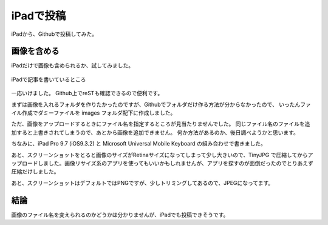 .. post:: Jun 3, 2016
   :tags: blog
   :category: ablog


iPadで投稿
============

iPadから、Githubで投稿してみた。


画像を含める
------------

iPadだけで画像も含められるか、試してみました。

.. figure:: images/image.jpeg
   :scale: 25%
   :align: center

   iPadで記事を書いているところ

一応いけました。
Github上でreSTも確認できるので便利です。

まずは画像を入れるフォルダを作りたかったのですが、Githubでフォルダだけ作る方法が分からなかったので、
いったんファイル作成でダミーファイルを images フォルダ配下に作成しました。

ただ、画像をアップロードするときにファイル名を指定するところが見当たりませんでした。
同じファイル名のファイルを追加すると上書きされてしまうので、あとから画像を追加できません。
何か方法があるのか、後日調べようかと思います。

ちなみに、iPad Pro 9.7 (iOS9.3.2) と Microsoft Universal Mobile Keyboard の組み合わせで書きました。

あと、スクリーンショットをとると画像のサイズがRetinaサイズになってしまって少し大きいので、TinyJPG で圧縮してからアップロードしました。画像リサイズ系のアプリを使ってもいいかもしれませんが、アプリを探すのが面倒だったのでとりあえず圧縮だけしました。

あと、スクリーンショットはデフォルトではPNGですが、少しトリミングしてあるので、JPEGになってます。


結論
----

画像のファイル名を変えられるのかどうかは分かりませんが、iPadでも投稿できそうです。
